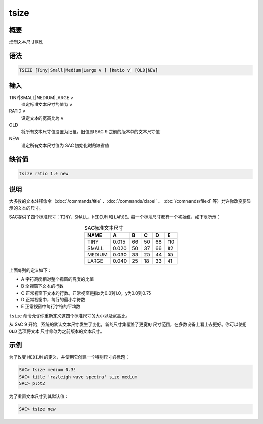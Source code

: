 tsize
=====

概要
----

控制文本尺寸属性

语法
----

.. code-block:: console

    TSIZE [Tiny|Small|Medium|Large v ] [Ratio v] [OLD|NEW]

输入
----

TINY|SMALL|MEDIUM|LARGE v
    设定标准文本尺寸的值为 ``v``

RATIO v
    设定文本的宽高比为 ``v``

OLD
    将所有文本尺寸值设置为旧值。旧值即 SAC 9 之前的版本中的文本尺寸值

NEW
    设定所有文本尺寸值为 SAC 初始化时的缺省值

缺省值
------

.. code-block:: console

    tsize ratio 1.0 new

说明
----

大多数的文本注释命令（:doc:`/commands/title` 、:doc:`/commands/xlabel` 、
:doc:`/commands/fileid` 等）允许你改变要显示的文本的尺寸。

SAC提供了四个标准尺寸：\ ``TINY``\ 、\ ``SMALL``\ 、\ ``MEDIUM`` 和
``LARGE``\ 。每一个标准尺寸都有一个初始值，如下表所示：

.. table:: SAC标准文本尺寸
   :align: center

   ======= ====== === === === =====
   NAME    A      B   C   D   E
   ======= ====== === === === =====
   TINY    0.015  66  50  68  110
   SMALL   0.020  50  37  66  82
   MEDIUM  0.030  33  25  44  55
   LARGE   0.040  25  18  33  41
   ======= ====== === === === =====

上面每列的定义如下：

-  A 字符高度相对整个视窗的高度的比值
-  B 全视窗下文本的行数
-  C 正常视窗下文本的行数。正常视窗是指x为0.0到1.0，y为0.0到0.75
-  D 正常视窗中，每行的最小字符数
-  E 正常视窗中每行字符的平均数

``tsize`` 命令允许你重新定义这四个标准尺寸的大小以及宽高比。

从 SAC 9 开始，系统的默认文本尺寸发生了变化，新的尺寸集覆盖了更宽的
尺寸范围，在多数设备上看上去更好。你可以使用 ``OLD`` 选项将文本
尺寸修改为之前版本的文本尺寸。

示例
----

为了改变 ``MEDIUM`` 的定义，并使用它创建一个特别尺寸的标题：

.. code-block:: console

    SAC> tsize medium 0.35
    SAC> title 'rayleigh wave spectra' size medium
    SAC> plot2

为了重置文本尺寸到其默认值：

.. code-block:: console

    SAC> tsize new
